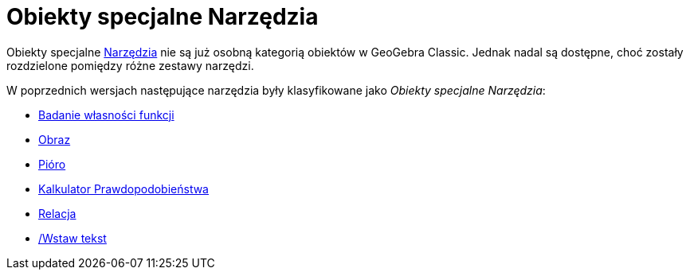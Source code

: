 = Obiekty specjalne Narzędzia
:page-en: tools/Special_Object_Tools
ifdef::env-github[:imagesdir: /en/modules/ROOT/assets/images]

Obiekty specjalne xref:/Narzędzia.adoc[Narzędzia] nie są już osobną kategorią obiektów w GeoGebra Classic. Jednak nadal są dostępne, choć zostały rozdzielone pomiędzy różne zestawy narzędzi.

W poprzednich wersjach następujące narzędzia były klasyfikowane jako _Obiekty specjalne Narzędzia_: 

* xref:/tools/Badanie_własności_funkcji.adoc[Badanie własności funkcji]
* xref:/tools/Obraz.adoc[Obraz]
* xref:/tools/Pióro.adoc[Pióro]
* xref:/Kalkulator_Prawdopodobieństwa.adoc[Kalkulator Prawdopodobieństwa]
* xref:/tools/Relacja.adoc[Relacja]
* xref:/tools//Wstaw_tekst.adoc[/Wstaw tekst]
